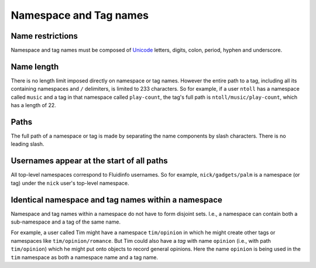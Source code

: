 Namespace and Tag names
=======================

Name restrictions
-----------------

Namespace and tag names must be composed of `Unicode
<http://en.wikipedia.org/wiki/Unicode>`_ letters, digits, colon, period,
hyphen and underscore.

Name length
-----------

There is no length limit imposed directly on namespace or tag names.
However the entire path to a tag, including all its containing namespaces
and ``/`` delimiters, is limited to 233 characters.  So for example, if a
user ``ntoll`` has a namespace called ``music`` and a tag in that namespace
called ``play-count``, the tag's full path is ``ntoll/music/play-count``,
which has a length of 22.

..
   Note: the above limit is no longer true, as we've dropped use of AMQP.
   but it's not clear what to replace this text with. I don't think we
   should make any extravagant promises which we may not be able to keep
   in the future due to different architectural constraints from components
   that we may start using.

Paths
-----

The full path of a namespace or tag is made by separating the name
components by slash characters.  There is no leading slash.

Usernames appear at the start of all paths
-------------------------------------------

All top-level namespaces correspond to Fluidinfo usernames. So for example,
``nick/gadgets/palm`` is a namespace (or tag) under the ``nick`` user's
top-level namespace.

Identical namespace and tag names within a namespace
----------------------------------------------------

Namespace and tag names within a namespace do not have to form disjoint
sets. I.e., a namespace can contain both a sub-namespace and a tag of the
same name.

For example, a user called Tim might have a namespace ``tim/opinion`` in
which he might create other tags or namespaces like
``tim/opinion/romance``. But Tim could also have a *tag* with name
``opinion`` (i.e., with path ``tim/opinion``) which he might put onto
objects to record general opinions. Here the name ``opinion`` is being used
in the ``tim`` namespace as both a namespace name and a tag name.
